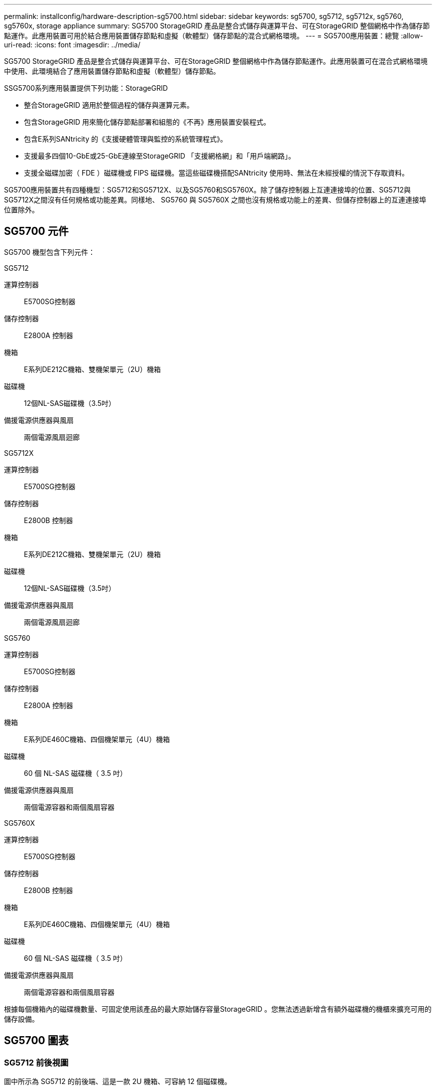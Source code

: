 ---
permalink: installconfig/hardware-description-sg5700.html 
sidebar: sidebar 
keywords: sg5700, sg5712, sg5712x, sg5760, sg5760x, storage appliance 
summary: SG5700 StorageGRID 產品是整合式儲存與運算平台、可在StorageGRID 整個網格中作為儲存節點運作。此應用裝置可用於結合應用裝置儲存節點和虛擬（軟體型）儲存節點的混合式網格環境。 
---
= SG5700應用裝置：總覽
:allow-uri-read: 
:icons: font
:imagesdir: ../media/


[role="lead"]
SG5700 StorageGRID 產品是整合式儲存與運算平台、可在StorageGRID 整個網格中作為儲存節點運作。此應用裝置可在混合式網格環境中使用、此環境結合了應用裝置儲存節點和虛擬（軟體型）儲存節點。

SSG5700系列應用裝置提供下列功能：StorageGRID

* 整合StorageGRID 適用於整個過程的儲存與運算元素。
* 包含StorageGRID 用來簡化儲存節點部署和組態的《不再》應用裝置安裝程式。
* 包含E系列SANtricity 的《支援硬體管理與監控的系統管理程式》。
* 支援最多四個10-GbE或25-GbE連線至StorageGRID 「支援網格網」和「用戶端網路」。
* 支援全磁碟加密（ FDE ）磁碟機或 FIPS 磁碟機。當這些磁碟機搭配SANtricity 使用時、無法在未經授權的情況下存取資料。


SG5700應用裝置共有四種機型：SG5712和SG5712X、以及SG5760和SG5760X。除了儲存控制器上互連連接埠的位置、SG5712與SG5712X之間沒有任何規格或功能差異。同樣地、 SG5760 與 SG5760X 之間也沒有規格或功能上的差異、但儲存控制器上的互連連接埠位置除外。



== SG5700 元件

SG5700 機型包含下列元件：

[role="tabbed-block"]
====
.SG5712
--
運算控制器:: E5700SG控制器
儲存控制器:: E2800A 控制器
機箱:: E系列DE212C機箱、雙機架單元（2U）機箱
磁碟機:: 12個NL-SAS磁碟機（3.5吋）
備援電源供應器與風扇:: 兩個電源風扇迴廊


--
.SG5712X
--
運算控制器:: E5700SG控制器
儲存控制器:: E2800B 控制器
機箱:: E系列DE212C機箱、雙機架單元（2U）機箱
磁碟機:: 12個NL-SAS磁碟機（3.5吋）
備援電源供應器與風扇:: 兩個電源風扇迴廊


--
.SG5760
--
運算控制器:: E5700SG控制器
儲存控制器:: E2800A 控制器
機箱:: E系列DE460C機箱、四個機架單元（4U）機箱
磁碟機:: 60 個 NL-SAS 磁碟機（ 3.5 吋）
備援電源供應器與風扇:: 兩個電源容器和兩個風扇容器


--
.SG5760X
--
運算控制器:: E5700SG控制器
儲存控制器:: E2800B 控制器
機箱:: E系列DE460C機箱、四個機架單元（4U）機箱
磁碟機:: 60 個 NL-SAS 磁碟機（ 3.5 吋）
備援電源供應器與風扇:: 兩個電源容器和兩個風扇容器


--
====
根據每個機箱內的磁碟機數量、可固定使用該產品的最大原始儲存容量StorageGRID 。您無法透過新增含有額外磁碟機的機櫃來擴充可用的儲存設備。



== SG5700 圖表



=== SG5712 前後視圖

圖中所示為 SG5712 的前後端、這是一款 2U 機箱、可容納 12 個磁碟機。

image::../media/sg5712_front_and_back_views.gif[SG5712應用裝置的正面和背面]



=== SG5712 元件

SG5712包含兩個控制器和兩個電源風扇迴管。

image::../media/sg5712_with_callouts.gif[SG5712應用裝置中的控制器和電源風扇容器]

[cols="1a,3a"]
|===
| 標註 | 說明 


 a| 
1.
 a| 
E2800A 控制器（儲存控制器）



 a| 
2.
 a| 
E5700SG控制器（運算控制器）



 a| 
3.
 a| 
電源風扇迴道

|===


=== SG5712X 前後視圖

圖中所示為 SG5712X 的前後端、這是一款 2U 機箱、可容納 12 個磁碟機。

image::../media/sg5712x_front_and_back_views.gif[SG5712X 應用裝置的前後方]



=== SG5712X 元件

SG5712X 包含兩個控制器和兩個電源風扇迴廊。

image::../media/sg5712x_with_callouts.gif[SG5712X 應用裝置中的控制器和電源風扇迴廊]

[cols="1a,3a"]
|===
| 標註 | 說明 


 a| 
1.
 a| 
E2800B 控制器（儲存控制器）



 a| 
2.
 a| 
E5700SG控制器（運算控制器）



 a| 
3.
 a| 
電源風扇迴道

|===


=== SG5760 前後視圖

圖中所示為 SG5760 機型的前後方、 4U 機箱可在 5 個磁碟機抽屜中容納 60 個磁碟機。

image::../media/sg5760_front_and_back_views.gif[SG5760應用裝置的正面和背面]



=== SG5760 元件

SG5760包含兩個控制器、兩個風扇迴管和兩個電源迴管。

image::../media/sg5760_with_callouts.gif[控制器,fan canisters,and power canisters in SG5760 appliance]

[cols="1a,2a"]
|===
| 標註 | 說明 


 a| 
1.
 a| 
E2800A 控制器（儲存控制器）



 a| 
2.
 a| 
E5700SG控制器（運算控制器）



 a| 
3.
 a| 
風扇容器（第1個、共2個）



 a| 
4.
 a| 
電力箱（第1頁、共2頁）

|===


=== SG5760X 前後視圖

圖中所示為 SG5760X 機型的前後方、 4U 機箱可在 5 個磁碟機抽屜中容納 60 個磁碟機。

image::../media/sg5760x_front_and_back_views.gif[SG5760X 應用裝置的前後方]



=== SG5760X 元件

SG5760X 包含兩個控制器、兩個風扇迴廊和兩個電源迴廊。

image::../media/sg5760x_with_callouts.gif[控制器,fan canisters,and power canisters in SG5760X appliance]

[cols="1a,3a"]
|===
| 標註 | 說明 


 a| 
1.
 a| 
E2800B 控制器（儲存控制器）



 a| 
2.
 a| 
E5700SG控制器（運算控制器）



 a| 
3.
 a| 
風扇容器（第1個、共2個）



 a| 
4.
 a| 
電力箱（第1頁、共2頁）

|===


== SG5700 控制器

12個磁碟機的SG5712和SG5712X、以及60個磁碟機的SG5760和SG5760X機型StorageGRID 、均包含E5700SG運算控制器和E系列E2800儲存控制器。

* SG5712和SG5760使用E2800A控制器。
* SG5712X和SG5760X使用E2800B控制器。


E2800A 和 E2800B 控制器的規格和功能完全相同、但互連連接埠的位置除外。



=== E5700SG 運算控制器

* 做為應用裝置的運算伺服器。
* 包含StorageGRID 《不再使用的應用程式安裝程式」。
+

NOTE: 應用裝置上未預先安裝此軟體。StorageGRID當您部署應用裝置時、可從管理節點存取此軟體。

* 可連線至所有三StorageGRID 個資訊網路、包括Grid Network、管理網路和用戶端網路。
* 連接至E2800控制器、並以啟動器的形式運作。




==== E5700SG 連接器

image::../media/e5700sg_controller_with_callouts.gif[E5700SG控制器上的連接器]

[cols="1a,2a,2a,2a"]
|===
| 標註 | 連接埠 | 類型 | 使用 


 a| 
1.
 a| 
互連連接埠1和2
 a| 
16Gb/s 光纖通道（ FC ）、光纖 SFP
 a| 
將E5700SG控制器連接至E2800控制器。



 a| 
2.
 a| 
診斷與支援連接埠
 a| 
* RJ-45序列連接埠
* Micro USB序列連接埠
* USB 連接埠

 a| 
保留以供技術支援使用。



 a| 
3.
 a| 
磁碟機擴充連接埠
 a| 
12Gb/s SAS
 a| 
未使用。StorageGRID 設備不支援擴充磁碟機櫃。



 a| 
4.
 a| 
網路連接埠1-4
 a| 
10-GbE或25-GbE、取決於SFP收發器類型、交換器速度及設定的連結速度
 a| 
連線到Grid Network和Client Network for StorageGRID the



 a| 
5.
 a| 
管理連接埠1
 a| 
1-GB（RJ-45）乙太網路
 a| 
連線至管理網路StorageGRID 以供使用。



 a| 
6.
 a| 
管理連接埠2.
 a| 
1-GB（RJ-45）乙太網路
 a| 
選項：

* 與管理連接埠1連結、以建立與管理網路StorageGRID 的備援連線、以利執行支援。
* 保留無線連線、可用於暫時的本機存取（IP 169.254.0.1）。
* 安裝期間、如果 DHCP 指派的 IP 位址無法使用、請使用連接埠 2 進行 IP 組態。


|===


=== E2800 儲存控制器

SG5700設備使用兩種版本的E2800儲存控制器：E2800A和E2800B。E2800A沒有HIC、E2800B則有四埠HIC。除了互連連接埠的位置之外、兩個控制器版本的規格和功能完全相同。

E2800系列儲存控制器規格如下：

* 作為應用裝置的儲存控制器運作。
* 管理磁碟機上的資料儲存。
* 在單工模式下、可作為標準E系列控制器使用。
* 包含SANtricity 作業系統軟體（控制器韌體）。
* 包含SANtricity 可監控應用裝置硬體、以及管理警示、AutoSupport 功能及磁碟機安全功能的《系統管理程式》。
* 連接至E5700SG控制器、並以目標方式運作。




==== E2800A 連接器

image::../media/e2800_controller_with_callouts.gif[E2800A 控制器上的連接器]



==== E2800B 連接器

image::../media/e2800B_controller_with_callouts.gif[E2800B 控制器上的連接器]

[cols="1a,2a,2a,2a"]
|===
| 標註 | 連接埠 | 類型 | 使用 


 a| 
1.
 a| 
互連連接埠1和2
 a| 
16Gb/s FC 光纖 SFP
 a| 
將 E2800 控制器連接至 E5700SG 控制器。



 a| 
2.
 a| 
管理連接埠1和2
 a| 
1-GB（RJ-45）乙太網路
 a| 
* 連接埠1選項：
+
** 連線至管理網路、即可直接從TCP/IP存取SANtricity 到「支援系統管理程式」
** 保留無線以儲存交換器連接埠和IP位址。  使用Grid Manager或Storage Grid Appliance Installer UI存取SANtricity 《系統管理程式》。




*附註*：當SANtricity 您選擇不有線連接連接埠1時、某些選用功能（例如NTP同步以取得準確的記錄時間戳記）無法使用。

*附註*：StorageGRID 若SANtricity 您離開連接埠1時、需要使用支援支援支援支援功能才能使用支援功能的支援功能。

* 連接埠2保留供技術支援使用。




 a| 
3.
 a| 
診斷與支援連接埠
 a| 
* RJ-45序列連接埠
* Micro USB序列連接埠
* USB 連接埠

 a| 
保留以供技術支援使用。



 a| 
4.
 a| 
磁碟機擴充連接埠。
 a| 
12Gb/s SAS
 a| 
未使用。

|===
.相關資訊
http://mysupport.netapp.com/info/web/ECMP1658252.html["NetApp E系列系統文件網站"^]
